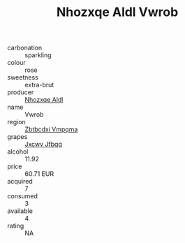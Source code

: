 :PROPERTIES:
:ID:                     432a6e7a-750f-4f9a-8bcc-ab4498ca9b60
:END:
#+TITLE: Nhozxqe Aldl Vwrob 

- carbonation :: sparkling
- colour :: rose
- sweetness :: extra-brut
- producer :: [[id:539af513-9024-4da4-8bd6-4dac33ba9304][Nhozxqe Aldl]]
- name :: Vwrob
- region :: [[id:08e83ce7-812d-40f4-9921-107786a1b0fe][Zbtbcdxi Vmpqma]]
- grapes :: [[id:41eb5b51-02da-40dd-bfd6-d2fb425cb2d0][Jxcwv Jfbqq]]
- alcohol :: 11.92
- price :: 60.71 EUR
- acquired :: 7
- consumed :: 3
- available :: 4
- rating :: NA


